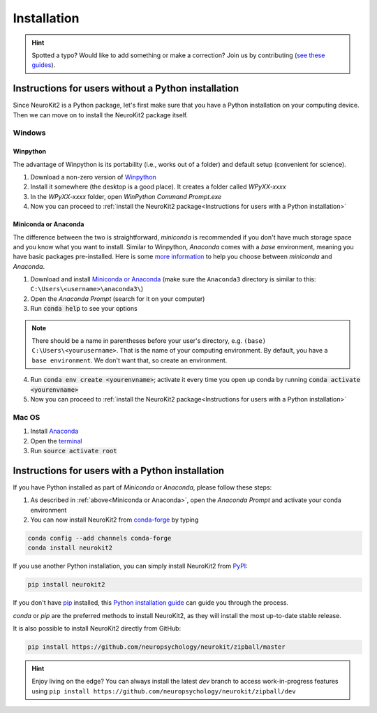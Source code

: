 .. highlight:: shell

Installation
============

.. hint::
   Spotted a typo? Would like to add something or make a correction? Join us by contributing (`see these guides <https://neurokit2.readthedocs.io/en/latest/contributing/index.html>`_).


Instructions for users without a Python installation
----------------------------------------------------
Since NeuroKit2 is a Python package, let's first make sure that you have a Python installation on
your computing device. Then we can move on to install the NeuroKit2 package itself.


Windows
^^^^^^^^^

Winpython
"""""""""

The advantage of Winpython is its portability (i.e., works out of a folder) and default setup (convenient for science).

1. Download a non-zero version of `Winpython <http://winpython.github.io/>`_
2. Install it somewhere (the desktop is a good place). It creates a folder called `WPyXX-xxxx`
3. In the `WPyXX-xxxx` folder, open `WinPython Command Prompt.exe`
4. Now you can proceed to :ref:`install the NeuroKit2 package<Instructions for users with a Python installation>`

Miniconda or Anaconda
"""""""""""""""""""""

The difference between the two is straightforward, *miniconda* is recommended if you don't have much storage space and you know what you want to install. Similar to Winpython, *Anaconda* comes with a *base* environment, meaning you have basic packages pre-installed.
Here is some `more information <https://docs.conda.io/projects/conda/en/latest/user-guide/install/download.html#anaconda-or-miniconda>`_ to help you choose between *miniconda* and *Anaconda*.

1. Download and install `Miniconda or Anaconda <https://www.anaconda.com/products/individual>`_ (make sure the ``Anaconda3`` directory is similar to this: ``C:\Users\<username>\anaconda3\``)
2. Open the `Anaconda Prompt` (search for it on your computer)
3. Run :code:`conda help` to see your options

.. Note:: There should be a name in parentheses before your user's directory, e.g. ``(base) C:\Users\<yourusername>``. That is the name of your computing environment. By default, you have a ``base environment``. We don't want that, so create an environment.

4. Run :code:`conda env create <yourenvname>`; activate it every time you open up conda by running :code:`conda activate <yourenvname>`
5. Now you can proceed to :ref:`install the NeuroKit2 package<Instructions for users with a Python installation>`


.. image:: https://raw.github.com/neuropsychology/Neurokit/master/docs/img/tutorial_installation_conda.jpg

Mac OS
^^^^^^^^^

1. Install `Anaconda <https://www.anaconda.com/download/>`_
2. Open the `terminal <https://www.youtube.com/watch?time_continue=59&v=gk2CgkURkgY>`_
3. Run :code:`source activate root`



Instructions for users with a Python installation
--------------------------------------------------

If you have Python installed as part of `Miniconda` or `Anaconda`, please follow these steps:

1. As described in :ref:`above<Miniconda or Anaconda>`, open the `Anaconda Prompt` and activate your conda environment
2. You can now install NeuroKit2 from `conda-forge <https://anaconda.org/conda-forge/neurokit2>`_ by typing

.. code-block:: console

    conda config --add channels conda-forge
    conda install neurokit2


If you use another Python installation, you can simply install NeuroKit2 from `PyPI <https://pypi.org/project/neurokit2/>`_:

.. code-block:: console

    pip install neurokit2

If you don't have `pip <https://pip.pypa.io>`_ installed, this `Python installation guide <http://docs.python-guide.org/en/latest/starting/installation/>`_ can guide you through the process.


`conda` or `pip` are the preferred methods to install NeuroKit2, as they will install the most up-to-date stable release.

It is also possible to install NeuroKit2 directly from GitHub:

.. code-block:: console

    pip install https://github.com/neuropsychology/neurokit/zipball/master

.. Hint:: Enjoy living on the edge? You can always install the latest `dev` branch to access work-in-progress features using ``pip install https://github.com/neuropsychology/neurokit/zipball/dev``

